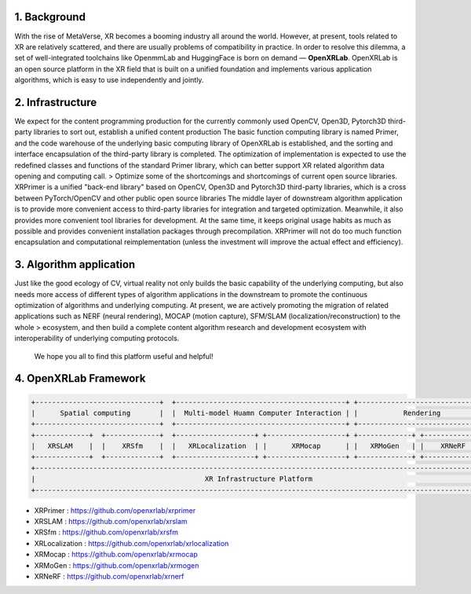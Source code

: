 .. image:: openxrlab_logo.png
   :width: 300px                    
   

1. Background
-----------------
With the rise of MetaVerse, XR becomes a booming industry all around the world. However, at present, tools related to XR are relatively scattered, and there are usually problems of compatibility in practice. In order to resolve this dilemma, a set of well-integrated toolchains like OpenmmLab and HuggingFace is born on demand — **OpenXRLab**. 
OpenXRLab is an open source platform in the XR field that is built on a unified foundation and implements various application algorithms, which is easy to use independently and jointly.

2. Infrastructure
------------------------------
We expect for the content programming production for the currently commonly used OpenCV, Open3D, Pytorch3D third-party libraries to sort out, establish a unified content production
The basic function computing library is named Primer, and the code warehouse of the underlying basic computing library of OpenXRLab is established, and the sorting and interface encapsulation of the third-party library is completed. The optimization of implementation is expected to use the redefined classes and functions of the standard Primer library, which can better support XR related algorithm data opening and computing call. > Optimize some of the shortcomings and shortcomings of current open source libraries.
XRPrimer is a unified "back-end library" based on OpenCV, Open3D and Pytorch3D third-party libraries, which is a cross between PyTorch/OpenCV and other public open source libraries
The middle layer of downstream algorithm application is to provide more convenient access to third-party libraries for integration and targeted optimization. Meanwhile, it also provides more convenient tool libraries for development. At the same time, it keeps original usage habits as much as possible and provides convenient installation packages through precompilation.
XRPrimer will not do too much function encapsulation and computational reimplementation (unless the investment will improve the actual effect and efficiency).

3. Algorithm application 
------------------------
Just like the good ecology of CV, virtual reality not only builds the basic capability of the underlying computing, but also needs more access of different types of algorithm applications in the downstream to promote the continuous optimization of algorithms and underlying computing.
At present, we are actively promoting the migration of related applications such as NERF (neural rendering), MOCAP (motion capture), SFM/SLAM (localization/reconstruction) to the whole > ecosystem, and then build a complete content algorithm research and development ecosystem with interoperability of underlying computing protocols.

 We hope you all to find this platform useful and helpful!

4. OpenXRLab Framework
------------------------
.. code-block:: bash 

 +------------------------------+  +-----------------------------------------+ +-----------------------------+
 |      Spatial computing       |  |  Multi-model Huamn Computer Interaction | |           Rendering         |                                                       
 +------------------------------+  +-----------------------------------------+ +-----------------------------+
 +-------------+  +-------------+  +-------------------+ +-------------------+ +-------------+ +-------------+     
 |   XRSLAM    |  |    XRSfm    |  |   XRLocalization  | |      XRMocap      | |   XRMoGen   | |    XRNeRF   |
 +-------------+  +-------------+  +-------------------+ +-------------------+ +-------------+ +-------------+  
 +-----------------------------------------------------------------------------------------------------------+
 |                                         XR Infrastructure Platform                                        |
 +-----------------------------------------------------------------------------------------------------------+

+ XRPrimer : https://github.com/openxrlab/xrprimer
+ XRSLAM : https://github.com/openxrlab/xrslam
+ XRSfm : https://github.com/openxrlab/xrsfm 
+ XRLocalization : https://github.com/openxrlab/xrlocalization 
+ XRMocap : https://github.com/openxrlab/xrmocap
+ XRMoGen : https://github.com/openxrlab/xrmogen
+ XRNeRF : https://github.com/openxrlab/xrnerf 